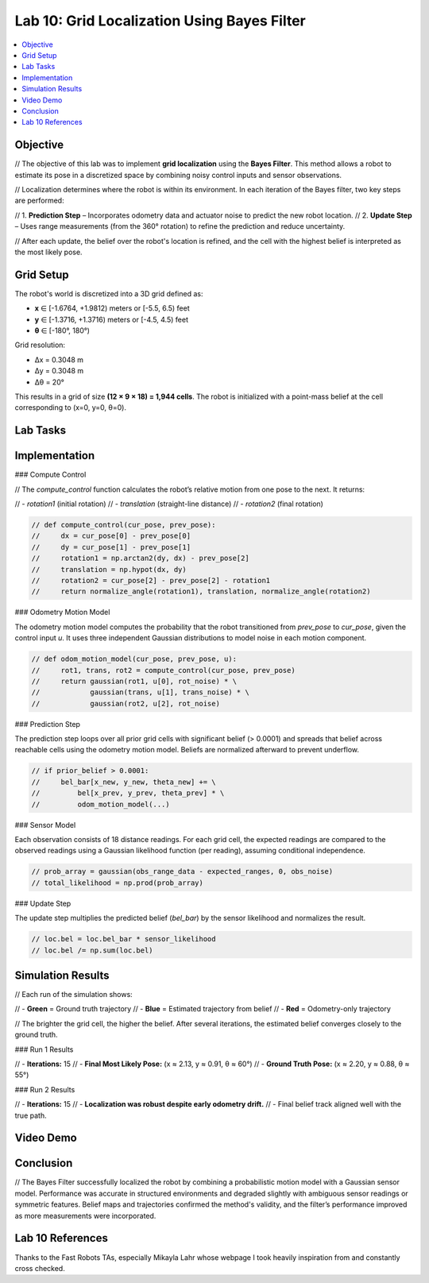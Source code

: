 Lab 10: Grid Localization Using Bayes Filter
============================================

.. contents::
   :depth: 2
   :local:

Objective
---------

// The objective of this lab was to implement **grid localization** using the **Bayes Filter**. This method allows a robot to estimate its pose in a discretized space by combining noisy control inputs and sensor observations.

// Localization determines where the robot is within its environment. In each iteration of the Bayes filter, two key steps are performed:

// 1. **Prediction Step** – Incorporates odometry data and actuator noise to predict the new robot location.
// 2. **Update Step** – Uses range measurements (from the 360° rotation) to refine the prediction and reduce uncertainty.

// After each update, the belief over the robot's location is refined, and the cell with the highest belief is interpreted as the most likely pose.

Grid Setup
----------

The robot's world is discretized into a 3D grid defined as:

- **x** ∈ [-1.6764, +1.9812) meters or [-5.5, 6.5) feet  
- **y** ∈ [-1.3716, +1.3716) meters or [-4.5, 4.5) feet  
- **θ** ∈ [-180°, 180°)  

Grid resolution:

- Δx = 0.3048 m  
- Δy = 0.3048 m  
- Δθ = 20°  

This results in a grid of size **(12 × 9 × 18) = 1,944 cells**. The robot is initialized with a point-mass belief at the cell corresponding to (x=0, y=0, θ=0).

Lab Tasks
---------

Implementation
--------------

### Compute Control

// The `compute_control` function calculates the robot’s relative motion from one pose to the next. It returns:

// - `rotation1` (initial rotation)
// - `translation` (straight-line distance)
// - `rotation2` (final rotation)

.. code-block:: python

   // def compute_control(cur_pose, prev_pose):
   //     dx = cur_pose[0] - prev_pose[0]
   //     dy = cur_pose[1] - prev_pose[1]
   //     rotation1 = np.arctan2(dy, dx) - prev_pose[2]
   //     translation = np.hypot(dx, dy)
   //     rotation2 = cur_pose[2] - prev_pose[2] - rotation1
   //     return normalize_angle(rotation1), translation, normalize_angle(rotation2)

### Odometry Motion Model

The odometry motion model computes the probability that the robot transitioned from `prev_pose` to `cur_pose`, given the control input `u`. It uses three independent Gaussian distributions to model noise in each motion component.

.. code-block:: python

   // def odom_motion_model(cur_pose, prev_pose, u):
   //     rot1, trans, rot2 = compute_control(cur_pose, prev_pose)
   //     return gaussian(rot1, u[0], rot_noise) * \
   //            gaussian(trans, u[1], trans_noise) * \
   //            gaussian(rot2, u[2], rot_noise)

### Prediction Step

The prediction step loops over all prior grid cells with significant belief (> 0.0001) and spreads that belief across reachable cells using the odometry motion model. Beliefs are normalized afterward to prevent underflow.

.. code-block:: python

   // if prior_belief > 0.0001:
   //     bel_bar[x_new, y_new, theta_new] += \
   //         bel[x_prev, y_prev, theta_prev] * \
   //         odom_motion_model(...)

### Sensor Model

Each observation consists of 18 distance readings. For each grid cell, the expected readings are compared to the observed readings using a Gaussian likelihood function (per reading), assuming conditional independence.

.. code-block:: python

   // prob_array = gaussian(obs_range_data - expected_ranges, 0, obs_noise)
   // total_likelihood = np.prod(prob_array)

### Update Step

The update step multiplies the predicted belief (`bel_bar`) by the sensor likelihood and normalizes the result.

.. code-block:: python

   // loc.bel = loc.bel_bar * sensor_likelihood
   // loc.bel /= np.sum(loc.bel)

Simulation Results
------------------

// Each run of the simulation shows:

// - **Green** = Ground truth trajectory
// - **Blue** = Estimated trajectory from belief
// - **Red** = Odometry-only trajectory

// The brighter the grid cell, the higher the belief. After several iterations, the estimated belief converges closely to the ground truth.

### Run 1 Results

.. image:: images/l10_run1_final.png
   :align: center
   :width: 80%
   :alt: Run 1 Final Belief Plot

// - **Iterations:** 15  
// - **Final Most Likely Pose:** (x ≈ 2.13, y ≈ 0.91, θ ≈ 60°)  
// - **Ground Truth Pose:** (x ≈ 2.20, y ≈ 0.88, θ ≈ 55°)

### Run 2 Results

.. image:: images/l10_run2_final.png
   :align: center
   :width: 80%
   :alt: Run 2 Final Belief Plot

// - **Iterations:** 15  
// - **Localization was robust despite early odometry drift.**  
// - Final belief track aligned well with the true path.

Video Demo
----------

.. raw:: html

   <iframe width="560" height="315"
           src="https://www.youtube.com/embed/YOUR_VIDEO_ID"
           title="Grid Localization Demo"
           frameborder="0"
           allow="accelerometer; autoplay; clipboard-write; encrypted-media; gyroscope; picture-in-picture"
           allowfullscreen>
   </iframe>

Conclusion
----------

// The Bayes Filter successfully localized the robot by combining a probabilistic motion model with a Gaussian sensor model. Performance was accurate in structured environments and degraded slightly with ambiguous sensor readings or symmetric features. Belief maps and trajectories confirmed the method's validity, and the filter’s performance improved as more measurements were incorporated.

Lab 10 References
-----------------

Thanks to the Fast Robots TAs, especially Mikayla Lahr whose webpage I took heavily inspiration from and constantly cross checked.
